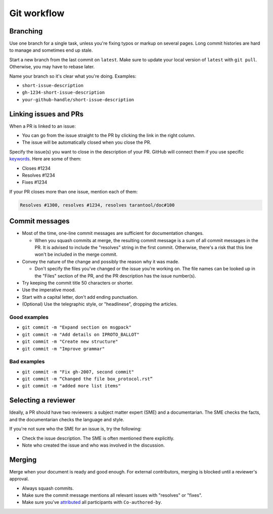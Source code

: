 Git workflow
============

Branching
---------

Use one branch for a single task, unless you're fixing typos or markup on several pages.
Long commit histories are hard to manage and sometimes end up stale.

Start a new branch from the last commit on ``latest``.
Make sure to update your local version of ``latest`` with ``git pull``.
Otherwise, you may have to rebase later.

Name your branch so it's clear what you're doing. Examples:

*   ``short-issue-description``
*   ``gh-1234-short-issue-description``
*   ``your-github-handle/short-issue-description``

Linking issues and PRs
----------------------

When a PR is linked to an issue:

*   You can go from the issue straight to the PR by clicking the link in the right column.
*   The issue will be automatically closed when you close the PR.

Specify the issue(s) you want to close in the description of your PR. GitHub will connect them if you use specific
`keywords <https://docs.github.com/en/issues/tracking-your-work-with-issues/linking-a-pull-request-to-an-issue#linking-a-pull-request-to-an-issue-using-a-keyword>`__.
Here are some of them:

*   Closes #1234
*   Resolves #1234
*   Fixes #1234

If your PR closes more than one issue, mention each of them:

..  code-block::

    Resolves #1300, resolves #1234, resolves tarantool/doc#100

Commit messages
---------------

*   Most of the time, one-line commit messages are sufficient for documentation changes.

    -   When you squash commits at merge, the resulting commit message is a sum of all commit messages in the PR.
        It is advised to include the "resolves" string in the first commit.
        Otherwise, there's a risk that this line won't be included in the merge commit.

*   Convey the nature of the change and possibly the reason why it was made.

    -   Don't specify the files you've changed or the issue you're working on.
        The file names can be looked up in the "Files" section of the PR, and the PR description has the issue number(s).

*   Try keeping the commit title 50 characters or shorter.
*   Use the imperative mood.
*   Start with a capital letter, don't add ending punctuation.
*   (Optional) Use the telegraphic style, or "headlinese", dropping the articles.

Good examples
~~~~~~~~~~~~~

*   ``git commit -m "Expand section on msgpack"``
*   ``git commit -m "Add details on IPROTO_BALLOT"``
*   ``git commit -m "Create new structure"``
*   ``git commit -m "Improve grammar"``

Bad examples
~~~~~~~~~~~~

*   ``git commit -m "Fix gh-2007, second commit"``
*   ``git commit -m “Changed the file box_protocol.rst”``
*   ``git commit -m "added more list items"``

Selecting a reviewer
--------------------

Ideally, a PR should have two reviewers: a subject matter expert (SME) and a documentarian.
The SME checks the facts, and the documentarian checks the language and style.

If you're not sure who the SME for an issue is, try the following:

*   Check the issue description. The SME is often mentioned there explicitly.
*   Note who created the issue and who was involved in the discussion.

Merging
-------

Merge when your document is ready and good enough.
For external contributors, merging is blocked until a reviewer's approval.

*   Always squash commits.
*   Make sure the commit message mentions all relevant issues with "resolves" or "fixes".
*   Make sure you've
    `attributed <https://docs.github.com/en/pull-requests/committing-changes-to-your-project/creating-and-editing-commits/creating-a-commit-with-multiple-authors>`__
    all participants with ``Co-authored-by``.
